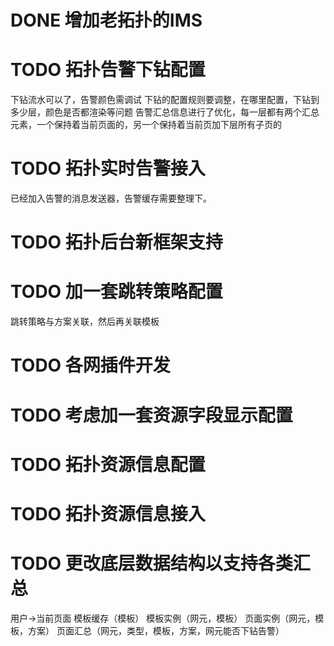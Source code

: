 * DONE 增加老拓扑的IMS
  CLOSED: [2013-02-27 周三 19:35]
* TODO 拓扑告警下钻配置
  DEADLINE: <2013-02-28 周四>
  下钻流水可以了，告警颜色需调试
  下钻的配置规则要调整，在哪里配置，下钻到多少层，颜色是否都渲染等问题
  告警汇总信息进行了优化，每一层都有两个汇总元素，一个保持着当前页面的，另一个保持着当前页加下层所有子页的
* TODO 拓扑实时告警接入
  DEADLINE: <2013-03-05 周二>
  已经加入告警的消息发送器，告警缓存需要整理下。
* TODO 拓扑后台新框架支持
* TODO 加一套跳转策略配置
	跳转策略与方案关联，然后再关联模板
* TODO 各网插件开发
* TODO 考虑加一套资源字段显示配置
* TODO 拓扑资源信息配置
* TODO 拓扑资源信息接入
* TODO 更改底层数据结构以支持各类汇总
	用户->当前页面
	模板缓存（模板）
	模板实例（网元，模板）
	页面实例（网元，模板，方案）
	页面汇总（网元，类型，模板，方案，网元能否下钻告警）


